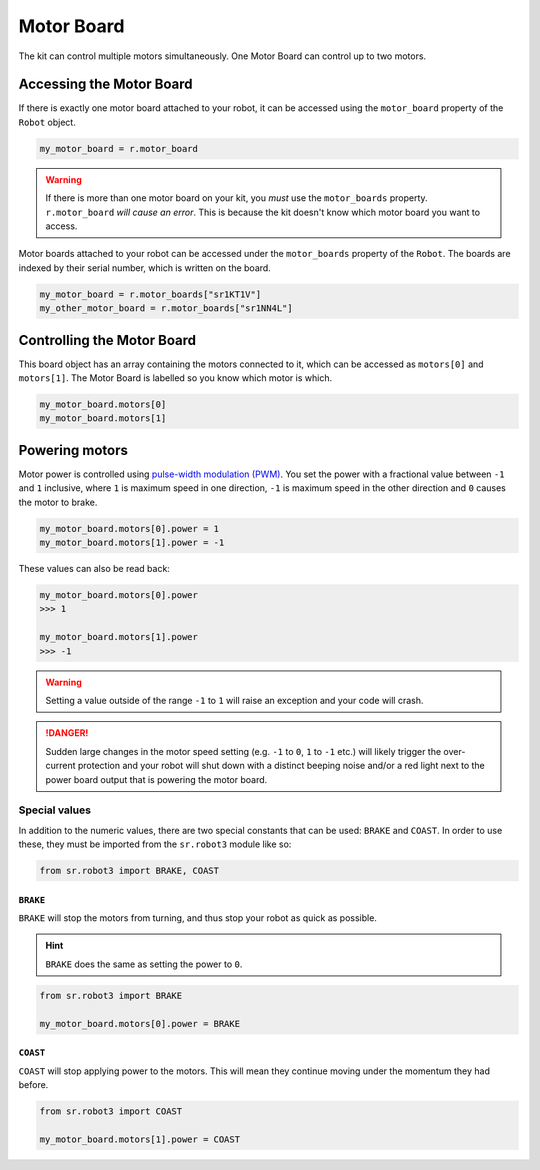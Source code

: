 Motor Board
===========

The kit can control multiple motors simultaneously. One Motor Board can
control up to two motors.

Accessing the Motor Board
-------------------------

If there is exactly one motor board attached to your robot, it can be accessed 
using the ``motor_board`` property of the ``Robot`` object.

.. code:: python

   my_motor_board = r.motor_board

.. Warning:: If there is more than one motor board on your kit, you *must* use the
  ``motor_boards`` property. ``r.motor_board`` *will cause an error*. This is because 
  the kit doesn't know which motor board you want to access.

Motor boards attached to your robot can be accessed under the ``motor_boards`` 
property of the ``Robot``. The boards are indexed by their serial number, which is written on the board.

.. code:: python
  
  my_motor_board = r.motor_boards["sr1KT1V"]
  my_other_motor_board = r.motor_boards["sr1NN4L"]

Controlling the Motor Board
---------------------------

This board object has an array containing the motors connected to it,
which can be accessed as ``motors[0]`` and ``motors[1]``. The Motor Board is labelled so you know which
motor is which.

.. code:: python

   my_motor_board.motors[0]
   my_motor_board.motors[1]

Powering motors
---------------

Motor power is controlled using `pulse-width modulation
(PWM) <https://en.wikipedia.org/wiki/Pulse-width_modulation>`__. You set
the power with a fractional value between ``-1`` and ``1`` inclusive,
where ``1`` is maximum speed in one direction, ``-1`` is maximum speed
in the other direction and ``0`` causes the motor to brake.

.. code:: python

   my_motor_board.motors[0].power = 1
   my_motor_board.motors[1].power = -1

These values can also be read back:

.. code:: python

   my_motor_board.motors[0].power
   >>> 1

   my_motor_board.motors[1].power
   >>> -1

.. Warning:: Setting a value outside of the range ``-1`` to
   ``1`` will raise an exception and your code will crash.

.. Danger:: Sudden large changes in the motor speed setting
   (e.g. ``-1`` to ``0``, ``1`` to ``-1`` etc.) will likely trigger the
   over-current protection and your robot will shut down with a distinct beeping
   noise and/or a red light next to the power board output that is powering
   the motor board.

Special values
~~~~~~~~~~~~~~

In addition to the numeric values, there are two special constants that
can be used: ``BRAKE`` and ``COAST``. In order to use these, they must
be imported from the ``sr.robot3`` module like so:

.. code:: python

   from sr.robot3 import BRAKE, COAST

``BRAKE``
^^^^^^^^^

``BRAKE`` will stop the motors from turning, and thus stop your robot as
quick as possible.

.. Hint:: ``BRAKE`` does the same as setting the power to ``0``.

.. code:: python

   from sr.robot3 import BRAKE

   my_motor_board.motors[0].power = BRAKE

``COAST``
^^^^^^^^^

``COAST`` will stop applying power to the motors. This will mean they
continue moving under the momentum they had before.

.. code:: python

   from sr.robot3 import COAST

   my_motor_board.motors[1].power = COAST
